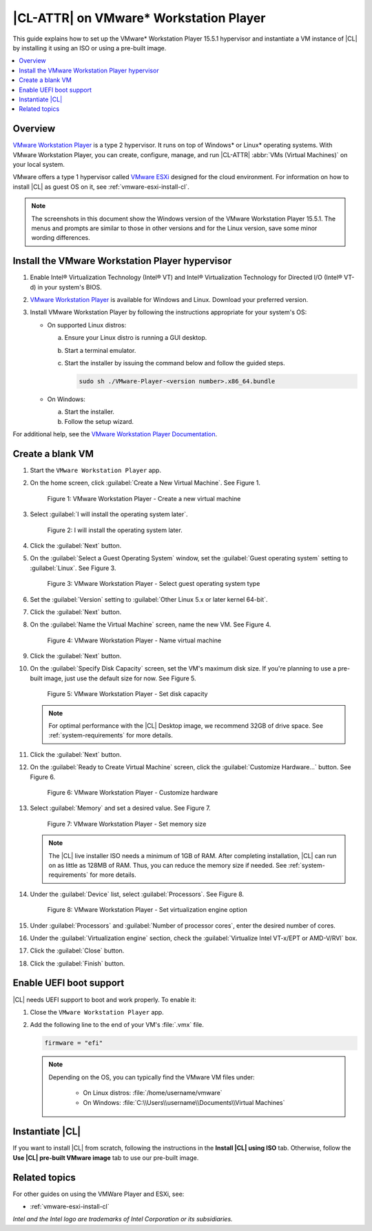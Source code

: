 .. _vmw-player:

|CL-ATTR| on VMware\* Workstation Player
########################################

This guide explains how to set up the VMware\* Workstation Player 15.5.1
hypervisor and instantiate a VM instance of |CL| by installing it using 
an ISO or using a pre-built image.

.. contents::
   :local:
   :depth: 1

Overview
********

`VMware Workstation Player`_ is a type 2 hypervisor. It runs on top of
Windows\* or Linux\* operating systems. With VMware Workstation Player, 
you can create, configure, manage, and run |CL-ATTR| 
:abbr:`VMs (Virtual Machines)` on your local system.

VMware offers a type 1 hypervisor called `VMware ESXi`_ designed for the
cloud environment. For information on how to install |CL| as guest OS on
it, see :ref:`vmware-esxi-install-cl`.

.. note::

   The screenshots in this document show the Windows version of the
   VMware Workstation Player 15.5.1. The menus and prompts are similar to those
   in other versions and for the Linux version, save some minor wording 
   differences.

Install the VMware Workstation Player hypervisor
************************************************

#. Enable Intel® Virtualization Technology (Intel® VT) and
   Intel® Virtualization Technology for Directed I/O (Intel® VT-d) in
   your system's BIOS.

#. `VMware Workstation Player`_ is available for Windows and Linux.
   Download your preferred version.

#. Install VMware Workstation Player by following the instructions
   appropriate for your system's OS:

   * On supported Linux distros:

     a. Ensure your Linux distro is running a GUI desktop.
     #. Start a terminal emulator.
     #. Start the installer by issuing the command below and follow the
        guided steps.

        .. code-block:: console

           sudo sh ./VMware-Player-<version number>.x86_64.bundle

   * On Windows:

     a. Start the installer.
     #. Follow the setup wizard.

For additional help, see the `VMware Workstation Player Documentation`_.

Create a blank VM
*****************

#. Start the ``VMware Workstation Player`` app.

#. On the home screen, click :guilabel:`Create a New Virtual Machine`. See
   Figure 1.

   .. rst-class:: dropshadow

   .. figure:: ../../_figures/vmw-player/vmw-player-01.png
      :scale: 100%
      :alt: VMware Workstation Player - Create a new virtual machine

      Figure 1: VMware Workstation Player - Create a new virtual
      machine

#. Select :guilabel:`I will install the operating system later`.

   .. rst-class:: dropshadow

   .. figure:: ../../_figures/vmw-player/vmw-player-02.png
      :scale: 100%
      :alt: I will install the operating system later.

      Figure 2: I will install the operating system later.

#. Click the :guilabel:`Next` button.

#. On the :guilabel:`Select a Guest Operating System` window, set the
   :guilabel:`Guest operating system` setting to :guilabel:`Linux`. See
   Figure 3.

   .. rst-class:: dropshadow

   .. figure:: ../../_figures/vmw-player/vmw-player-03.png
      :scale: 100%
      :alt: VMware Workstation Player - Select guest operating system type

      Figure 3: VMware Workstation Player - Select guest operating system
      type

#. Set the :guilabel:`Version` setting to
   :guilabel:`Other Linux 5.x or later kernel 64-bit`.

#. Click the :guilabel:`Next` button.

#. On the :guilabel:`Name the Virtual Machine` screen, name the new VM. See
   Figure 4.

   .. rst-class:: dropshadow

   .. figure:: ../../_figures/vmw-player/vmw-player-04.png
      :scale: 100%
      :alt: VMware Workstation Player - Name virtual machine

      Figure 4: VMware Workstation Player - Name virtual machine

#. Click the :guilabel:`Next` button.

#. On the :guilabel:`Specify Disk Capacity` screen, set the VM's maximum disk
   size. If you're planning to use a pre-built image, just use the default
   size for now. See Figure 5.

   .. rst-class:: dropshadow

   .. figure:: ../../_figures/vmw-player/vmw-player-05.png
      :scale: 100%
      :alt: VMware Workstation Player - Set disk capacity

      Figure 5: VMware Workstation Player - Set disk capacity

   .. note::

      For optimal performance with the |CL| Desktop image, we recommend 32GB
      of drive space. See :ref:`system-requirements` for more details.

#. Click the :guilabel:`Next` button.

#. On the :guilabel:`Ready to Create Virtual Machine` screen, click the
   :guilabel:`Customize Hardware...` button. See Figure 6.

   .. rst-class:: dropshadow

   .. figure:: ../../_figures/vmw-player/vmw-player-06.png
      :scale: 100%
      :alt: VMware Workstation Player - Customize hardware

      Figure 6: VMware Workstation Player - Customize hardware

#. Select :guilabel:`Memory` and set a desired value. See Figure 7.

   .. rst-class:: dropshadow

   .. figure:: ../../_figures/vmw-player/vmw-player-07.png
      :scale: 100%
      :alt: VMware Workstation Player - Set memory size

      Figure 7: VMware Workstation Player - Set memory size

   .. note::

      The |CL| live installer ISO needs a minimum of 1GB of RAM.
      After completing installation, |CL| can run on as little as
      128MB of RAM. Thus, you can reduce the memory size if needed.
      See :ref:`system-requirements` for more details.

#. Under the :guilabel:`Device` list, select :guilabel:`Processors`. See
   Figure 8.

   .. rst-class:: dropshadow

   .. figure:: ../../_figures/vmw-player/vmw-player-08.png
      :scale: 100%
      :alt: VMware Workstation Player - Set virtualization engine option

      Figure 8: VMware Workstation Player - Set virtualization engine
      option

#. Under :guilabel:`Processors` and :guilabel:`Number of processor cores`, 
   enter the desired number of cores. 

#. Under the :guilabel:`Virtualization engine` section,
   check the :guilabel:`Virtualize Intel VT-x/EPT or AMD-V/RVI` box.

#. Click the :guilabel:`Close` button.

#. Click the :guilabel:`Finish` button.

Enable UEFI boot support
************************

|CL| needs UEFI support to boot and work properly. To enable it:

#. Close the ``VMware Workstation Player`` app.

#. Add the following line to the end of your VM's :file:`.vmx` file.

   .. code-block:: console

      firmware = "efi"

   .. note::

      Depending on the OS, you can typically find the VMware VM files under:

        * On Linux distros: :file:`/home/username/vmware`
        * On Windows: :file:`C:\\Users\\username\\Documents\\Virtual Machines`
      
Instantiate |CL| 
****************

If you want to install |CL| from scratch, following the instructions
in the **Install |CL| using ISO** tab.  Otherwise, follow the 
**Use |CL| pre-built VMware image** tab to use our pre-built image.
 
.. tabs::

   .. tab:: Install |CL| using ISO 

      #. Navigate to the |CL| `Downloads`_ page and download either the ``Server``
         or ``Desktop`` ISO image.  After the download is complete, you will 
         attach this image.

      #. Start the ``VMware Workstation Player`` app.

      #. Select the VM that was created in section `Create a blank VM`_. 
         See Figure 9.

      #. Click :guilabel:`Edit virtual machine settings`.

         .. rst-class:: dropshadow

         .. figure:: ../../_figures/vmw-player/vmw-player-09.png
            :scale: 100%
            :alt: VMware Workstation Player - Edit virtual machine settings

            Figure 09: VMware Workstation Player - Edit virtual machine settings

      #. In the :guilabel:`Virtual Machine settings` window, 
         under :guilabel:`Hardware`, select guilabel:`CD/DVD (IDE)`.
         See Figure 10.

      #. Under :guilabel:`Connection` at the right, select 
         :guilabel:`Use ISO image file`. 

      #. Click :guilabel:`Browse` and select the 
         |CL| installer ISO. 
            
         .. rst-class:: dropshadow

         .. figure:: ../../_figures/vmw-player/vmw-player-10.png
            :scale: 100%
            :alt: VMware Workstation Player - Select |CL| installer ISO

            Figure 10: VMware Workstation Player - Select |CL| installer ISO   

      #. Click :guilabel:`OK` to close the :guilabel:`Virtual Machine settings`
         window.

      #. Start the VM by clicking :guilabel:`Play virtual machine`.

      #. Follow one of these guides to complete the installation of |CL|. 
         
         * *Desktop* version: :ref:`install-clr-desktop-start` 
         * *Server* version: :ref:`install-clr-server-start` 

      #. Reboot the VM after the installation completes.

      #. Install the ``os-cloudguest-vmware`` bundle, the open source
         VMware Tools for Linux\* guest operating systems, which enables
         new features and improves general performance.

         .. code-block:: bash

            sudo swupd bundle-add os-cloudguest-vmware
            sudo systemctl enable --now open-vm-tools

         More information is available on the `VMWare Tools Product Documentation`_
         site.

   .. tab:: Use |CL| pre-built VMWare image

      #. Navigate to the |CL| `Downloads`_ page and download the ``VMware`` 
         image. 

      #. Decompress the downloaded file and move it to the
         directory where your newly-created VM files reside.

         .. note::

            Depending on the OS, you can typically find the VMware VM
            files under:

            * Linux distros :file:`/home/username/vmware`
            * Windows :file:`C:\\Users\\username\\Documents\\Virtual Machines`

      #. Start the ``VMware Workstation Player`` app.

      #. Select the VM that was created in section `Create a blank VM`_. 
         See Figure 9.

      #. Click :guilabel:`Edit virtual machine settings`.

         .. rst-class:: dropshadow

         .. figure:: ../../_figures/vmw-player/vmw-player-09.png
            :scale: 100%
            :alt: VMware Workstation Player - Edit virtual machine settings

            Figure 9: VMware Workstation Player - Edit virtual machine settings

      #. Under :guilabel:`Hardware` and :guilabel:`Device` list, select 
         :guilabel:`Hard Disk (SCSI)`. See Figure 11.

         .. rst-class:: dropshadow

         .. figure:: ../../_figures/vmw-player/vmw-player-11.png
            :scale: 100%
            :alt: VMware Workstation Player - Remove hard drive

            Figure 11: VMware Workstation Player - Remove hard drive

      #. Click the :guilabel:`Remove` button.

      #. To add a new hard disk and attach the pre-built |CL| 
         VMware image, click the :guilabel:`Add` button. See Figure 12.

         .. rst-class:: dropshadow

         .. figure:: ../../_figures/vmw-player/vmw-player-12.png
            :scale: 100%
            :alt: VMware Workstation Player - Add new device

            Figure 12: VMware Workstation Player - Add new device

      #. Under the :guilabel:`Hardware types` section, select 
         :guilabel:`Hard Disk`. See Figure 13.

         .. rst-class:: dropshadow

         .. figure:: ../../_figures/vmw-player/vmw-player-13.png
            :scale: 100%
            :alt: VMware Workstation Player - Add hard drive

            Figure 13: VMware Workstation Player - Add hard drive

      #. Click the :guilabel:`Next` button.

      #. Select your preferred :guilabel:`Virtual disk type`. 
         See Figure 14.

         .. rst-class:: dropshadow

         .. figure:: ../../_figures/vmw-player/vmw-player-14.png
            :scale: 100%
            :alt: VMware Workstation Player - Select virtual disk type

         Figure 14: VMware Workstation Player - Select virtual disk type

      #. Select the :guilabel:`Use an existing virtual disk` option. 
         See Figure 15.

         .. rst-class:: dropshadow

         .. figure:: ../../_figures/vmw-player/vmw-player-15.png
            :scale: 100%
            :alt: VMware Workstation Player - Use existing virtual disk

            Figure 15: VMware Workstation Player - Use existing virtual disk

      #. Click the :guilabel:`Browse` button and select the
         pre-built |CL| VMware image file. See Figure 16.

         .. rst-class:: dropshadow

         .. figure:: ../../_figures/vmw-player/vmw-player-16.png
            :scale: 100%
            :alt: VMware Workstation Player - Select pre-built VMware |CL| image file

            Figure 16: VMware Workstation Player - Select pre-built VMware |CL| 
            image file

      #. Click the :guilabel:`Finish` button.

         .. note::

            When asked to convert the existing virtual disk to a newer format, 
            selecting either option works.

      #. Click the :guilabel:`OK` button. 

      #. Start the VM by clicking :guilabel:`Play virtual machine`.
 
         .. note::

            If you need to increase the disk size of the pre-built |CL| image, see
            :ref:`increase-virtual-disk-size`.

Related topics
**************

For other guides on using the VMWare Player and ESXi, see:

* :ref:`vmware-esxi-install-cl`

*Intel and the Intel logo are trademarks of Intel Corporation or its subsidiaries.*

.. _VMware ESXi: https://www.vmware.com/products/esxi-and-esx.html

.. _VMware Workstation Player:
   https://www.vmware.com/products/workstation-player.html

.. _VMware Workstation Player Documentation:
   https://docs.vmware.com/en/VMware-Workstation-Player/index.html

.. _Downloads: https://clearlinux.github.io/downloads

.. _VMWare Tools Product Documentation: https://docs.vmware.com/en/VMware-Tools/10.1.0/com.vmware.vsphere.vmwaretools.doc/GUID-8B6EA5B7-453B-48AA-92E5-DB7F061341D1.html
